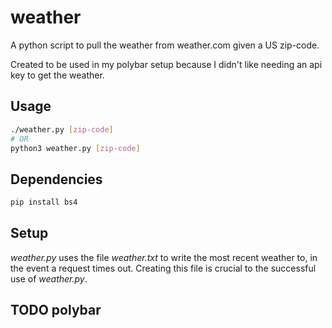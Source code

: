 * weather
A python script to pull the weather from weather.com given a US zip-code.

Created to be used in my polybar setup because I didn't like needing an api key
to get the weather.
** Usage
#+BEGIN_SRC sh
  ./weather.py [zip-code]
  # OR
  python3 weather.py [zip-code]
#+END_SRC
** Dependencies
#+BEGIN_SRC sh
  pip install bs4
#+END_SRC
** Setup
   /weather.py/ uses the file /weather.txt/ to write the most recent weather to,
   in the event a request times out. Creating this file is crucial to the
   successful use of /weather.py/.
** TODO polybar
